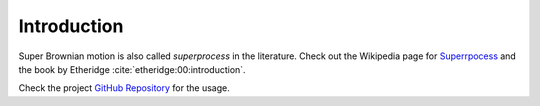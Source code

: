 Introduction
============

Super Brownian motion is also called *superprocess* in the literature. Check out
the Wikipedia page for `Superrpocess
<https://en.wikipedia.org/wiki/Superprocess>`_ and the book by Etheridge
:cite:`etheridge:00:introduction`.

Check the project `GitHub Repository <https://github.com/chenle02/Simulation_Super_Brownian_Motions>`_ for the usage.
